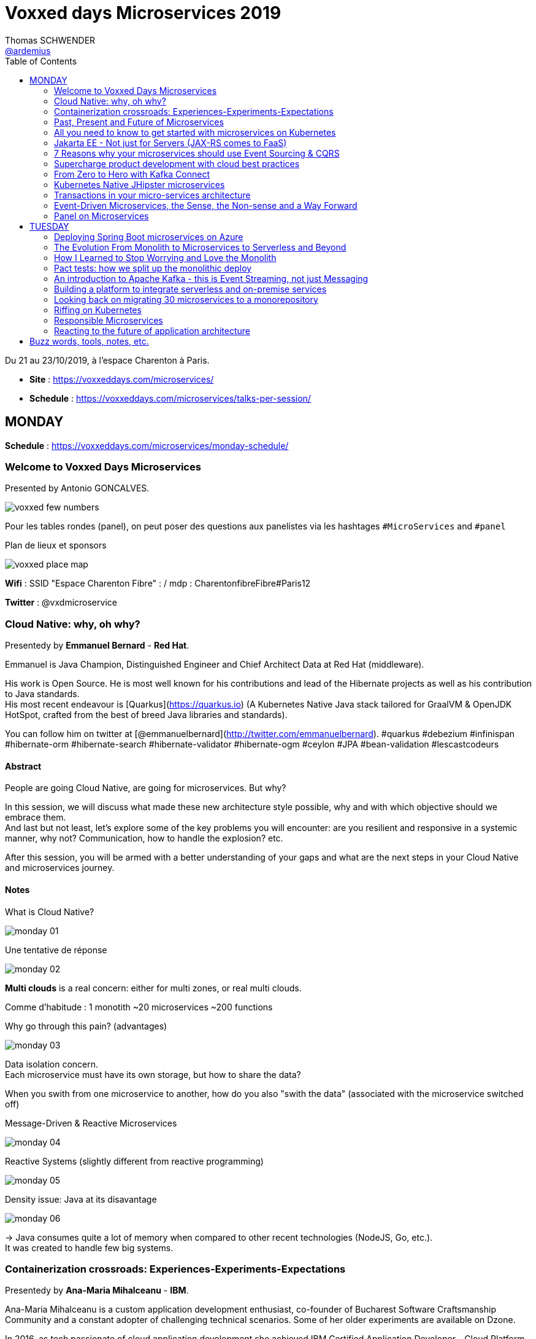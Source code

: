 = Voxxed days Microservices 2019
Thomas SCHWENDER <https://github.com/ardemius[@ardemius]>
// Handling GitHub admonition blocks icons
ifndef::env-github[:icons: font]
ifdef::env-github[]
:status:
:outfilesuffix: .adoc
:caution-caption: :fire:
:important-caption: :exclamation:
:note-caption: :paperclip:
:tip-caption: :bulb:
:warning-caption: :warning:
endif::[]
:imagesdir: images
:source-highlighter: highlightjs
// Next 2 ones are to handle line breaks in some particular elements (list, footnotes, etc.)
:lb: pass:[<br> +]
:sb: pass:[<br>]
// check https://github.com/Ardemius/personal-wiki/wiki/AsciiDoctor-tips for tips on table of content in GitHub
:toc: macro
:toclevels: 2
// To turn off figure caption labels and numbers
//:figure-caption!:
// Same for examples
//:example-caption!:
// To turn off ALL captions
:caption:

toc::[]

Du 21 au 23/10/2019, à l'espace Charenton à Paris.

* *Site* : https://voxxeddays.com/microservices/
* *Schedule* : https://voxxeddays.com/microservices/talks-per-session/

== MONDAY

*Schedule* : https://voxxeddays.com/microservices/monday-schedule/

=== Welcome to Voxxed Days Microservices

Presented by Antonio GONCALVES.

image:voxxed_few_numbers.jpg[]

Pour les tables rondes (panel), on peut poser des questions aux panelistes via les hashtages `&#35;MicroServices` and `&#35;panel`

.Plan de lieux et sponsors
image:voxxed_place_map.jpg[]

*Wifi* : SSID "Espace Charenton Fibre" : / mdp : CharentonfibreFibre#Paris12

*Twitter* : @vxdmicroservice

=== Cloud Native: why, oh why?

Presentedy by *Emmanuel Bernard* - *Red Hat*.

Emmanuel is Java Champion, Distinguished Engineer and Chief Architect Data at Red Hat (middleware).

His work is Open Source. He is most well known for his contributions and lead of the Hibernate projects as well as his contribution to Java standards. +
His most recent endeavour is [Quarkus](https://quarkus.io) (A Kubernetes Native Java stack tailored for GraalVM & OpenJDK HotSpot, crafted from the best of breed Java libraries and standards).

You can follow him on twitter at [@emmanuelbernard](http://twitter.com/emmanuelbernard). &#35;quarkus &#35;debezium &#35;infinispan &#35;hibernate-orm &#35;hibernate-search &#35;hibernate-validator &#35;hibernate-ogm &#35;ceylon &#35;JPA &#35;bean-validation &#35;lescastcodeurs

==== Abstract

People are going Cloud Native, are going for microservices. But why?

In this session, we will discuss what made these new architecture style possible, why and with which objective should we embrace them. +
And last but not least, let's explore some of the key problems you will encounter: are you resilient and responsive in a systemic manner, why not? Communication, how to handle the explosion? etc.

After this session, you will be armed with a better understanding of your gaps and what are the next steps in your Cloud Native and microservices journey.

==== Notes

.What is Cloud Native?
image:monday_01.jpg[]

.Une tentative de réponse
image:monday_02.jpg[]

*Multi clouds* is a real concern: either for multi zones, or real multi clouds.

Comme d'habitude : 1 monotith ~20 microservices ~200 functions

.Why go through this pain? (advantages)
image:monday_03.jpg[]

Data isolation concern. +
Each microservice must have its own storage, but how to share the data?

When you swith from one microservice to another, how do you also "swith the data" (associated with the microservice switched off)

.Message-Driven & Reactive Microservices
image:monday_04.jpg[]

.Reactive Systems (slightly different from reactive programming)
image:monday_05.jpg[]

.Density issue: Java at its disavantage
image:monday_06.jpg[]

-> Java consumes quite a lot of memory when compared to other recent technologies (NodeJS, Go, etc.). +
It was created to handle few big systems.

=== Containerization crossroads: Experiences-Experiments-Expectations

Presentedy by *Ana-Maria Mihalceanu* - *IBM*.

Ana-Maria Mihalceanu is a custom application development enthusiast, co-founder of Bucharest Software Craftsmanship Community and a constant adopter of challenging technical scenarios. Some of her older experiments are available on Dzone.

In 2016, as tech passionate of cloud application development she achieved IBM Certified Application Developer - Cloud Platform v1. +
Since then, she has enriched her cloud expertise by learning and certifying as a Salesforce Developer and attained a better understanding on how to integrate different types of cloud offerings.

Other passions? The knowledge hunt through reading and growing fashion skills through shopping.

==== Abstract

Containers seem like a technology that came out of nowhere to improve application development, yet the idea dates since the 1970s when the concept was first employed on Unix systems to better isolate application code. +
Containers evolved, bringing forth abstraction capabilities that are broadly applied within enterprise IT. +
However, expectations grow regardless if you just started your quest for flexible application development or juggling expertly with Microservices, Docker, Kubernetes. +
Let's debate lessons learned and experiment to meet expectations!

==== Notes

.A brief history around containerization
image:monday_07.jpg[]

_"We love containers"_, because of their benefits:

* instant boot
* portability
* modularity

Container *build time* principles:

* single concern principle
* self-containment principle
* image immutability principle

Container *run time* principles:

* high obervability principle

.Slimming big docker image
image:monday_08.jpg[]

* Ana-Maria reminds us of the classic hack of `&&` in Dockerfile to reduce the number of layers.
* She also recommends the use of multi-stages Docker builds.

.Security observations
image:monday_09.jpg[]

Same kind of advise for Kubernetes: set security context as non root to true.

*Resource management*: CPU / memory / ephemeral storage

image:monday_10.jpg[]

For Kubernetes and its pods, you can't have at the same time VPA (Vertical Pod Autoscaler) and HPA (Horizontal Pod Autoscaler)

When developping with Kubernetes, Ana-Maria advise: _share your experience (with your colleagues), and experiment more_

=== Past, Present and Future of Microservices

Presentedy by *Sebastien Stormacq* (@sebsto) - *Amazon Web Services*.

Seb is writing code since he first touched a Commodore 64 in the mid-eighties. +
He is inspiring builders to unlock the value of the AWS cloud, using his secret blend of passion, enthusiasm, customer advocacy, curiosity and creativity. +
His interests are about software architectures, developer tools and mobile computing. +
If you want to sell him something, be sure it has an API.

==== Abstract

Let's reflect on the Microservices architectural pattern, how the industry came there, what are today's challenges and what can we expect in the future?

Seb uses is 25+ year of experience in the industry and key position as observer of cloud infrastructure, talking with many customers in different industries and geographies to identify our industry's trends.

==== Notes

What is a Microservice?

* independent
* autonomous
* specialized
* single team

.Amazon microservices map
image:monday_11.jpg[]

-> main point is Amazon main page

2010: Amazon monolithic application -> services -> microservices

Sebastien's advise for microservices (a classic one): _Think big, BUT start *really* small_ +
That was the case for Amazon S3: it starts with only 8 microservices, and now has more than 200.

.Communication styles: synchronous or asynchronous
image:monday_12.jpg[]

-> We are moving more and more towards *asynchronous communication*

_"If you build it, you run it"_

Keep the dev team quite small: ideal team at Amazon -> a "2 pizza" team.

_"Let's risk a peak of the future"_:

* All the code you ever write is business logic

*Code deployment vs code activation*. +
-> At amazon, code is deployed several months (???) before being used.

As a conclusion:

image:monday_13.jpg[]

-> on pourrait résumer ça en : "Développer du code métier, PAS de la plomberie (c'est le boulot d'autres personnes !)"

=== All you need to know to get started with microservices on Kubernetes

Presentedy by *Alain Regnier* - Alto Labs.

Alain Regnier is a Technical Architect and Entrepreneur passionate about innovation and new technologies. +
He has spent 10 years in Silicon Valley working for startups and large companies, where he co-authored various standards about Web Services and Connected Devices.

With Alto Labs he provides consulting services around Kubernetes, Google Cloud and Web Applications architecture. +
He also helps startups develop prototypes and POCs. +
He is a GDE Cloud (Google Developer Expert) and certified Google Cloud Architect. +
He is the founder of the GDG Cloud Paris (Google Developer Group) and StartupVillage.

==== Abstract

This presentation will explain how to build a microservices based application on kubernetes.

After covering the basic concepts and the various kubernetes resources required for our architecture, we will go through the creation and deployment of a concrete example. +
We will also look at common tasks such as component update and issues investigation. +
Finally we will discuss various features of the architecture such as service discovery, redundancy, scaling and autohealing... +
The presentation will include tips and feedback from real life examples.

==== Notes

.Why use containers?
image:monday_14.jpg[]

.And now why Kubernetes?
image:monday_15.jpg[]

Google has used containers (internally) since *2004*.

*GKE*: Google Kubernetes Engine

*Pod*: group of containers deployed together

.Kubernetes resource: *pod*
image:monday_16.jpg[]

.Kubernetes resource: *deployment*
image:monday_17.jpg[]

.Kubernetes resource: *service*
image:monday_18.jpg[]

.Kubernetes resource: *Ingress*
image:monday_19.jpg[]

* *Ingress*: Collection of rules *allowing external connections* to reach services on the cluster

.Kubernetes resource: *Secret and ConfigMap*
image:monday_20.jpg[]

.La démo d'Alain
image:monday_21.jpg[] +
image:monday_22.jpg[]

* Front service with a replica factor of 3.

.Command line to create the Kubernetes cluster
image:monday_23.jpg[]

Alain advise: _"Don't put your password in your images, attach them instead..."_

.Conclusion
image:monday_24.jpg[]

.Service Mesh and Istio
image:monday_25.jpg[]

* *Istio*: with too many microservices, it's difficult to know which microservice is talking to which microservice. Istio, as a *service mesh*, makes it easier to understand what is happening and control what is happening.

.Resources from Alain
image:monday_26.jpg[]

=== Jakarta EE - Not just for Servers (JAX-RS comes to FaaS)

Presentedy by *Chris Bailey* - *IBM*.

Chris is the Chief Architect for Cloud Native Runtimes at IBM, leading teams that contributing to open source communities for the Node.js, Java and Swift runtimes. +
Chris has worked on runtimes, programming languages, and application frameworks for almost 20 years, and has most recently been focussed on enhancing frameworks and providing modules to make it easier to build best-practice cloud native applications.

==== Abstract

Function-as-a-service (FaaS) and serverless platforms increase productivity, enabling you to focus on application code, with the platform taking care of how to deploy, configure, run, and scale the code. +
They do however require you to adopt a new programming model, creating generic handlers or actions that lack the expressive APIs that you get from frameworks and standards such as Jakarta EE.

In this session, you’ll learn how it’s now possible to create FaaS- and serverless-based applications using the same APIs you use today such as JAX-RS and you’ll see a live demo of an application being built and deployed as a cloud native application on Kubernetes using a combination of open source tools and Knative serving.

==== Notes

.Classic app
image:monday_27.jpg[]

.with Kubernetes
image:monday_28.jpg[]

.with CloudFoundry
image:monday_29.jpg[]

-> With *FaaS*, the only stack you need is a *lone JavaEE application*.

IMPORTANT: *FaaS* is for functions AND serverless.

.nearly 60% usage of AWS lambda is Node
image:monday_30.jpg[]

With express (NodeJS front main tech): Startup, handles a request and get the result to the user -> 0,532 sec

.framework statup times
image:monday_31.jpg[]

-> Les applications Spring Boot classiques sont beaucoup plus lentes à démarrer que celles basées sur Express. +
PAR CONTRE, quand on commence à utiliser des frameworks comme *Quarkus*, on arrive à des temps de démarrage équivalents, voire plus rapides !

*Knative* will add containers based on usage, and remove ones based on the same usage.

Donc, functions and Knative ?

With Apache OpenWhisk :

image::monday_32.jpg[]

-> On voit qu'on prend un `JsonObject` en param, et qu'on renvoie un objet similaire en retour.

Appsody stacks (se renseigner !)

image:monday_33.jpg[]

Et quand on utilise Appsody pour du FaaS, cela devient :

image:monday_34.jpg[]

https://appsody.dev/[Appsody] (https://github.com/appsody[GitHub]) : _Appsody enables you to quickly build and deploy cloud-native applications._

Chris nous fait une déma basée sur Appsody, à l'aide de Visual Studio Code, et nous montre de belles fonctionnalités de debug de la solution (break point dans VS Code et interaction directe avec le code déployé)

Nobody is doing FaaS with Java today, this mainly because of startup time. +
To correct this: *Quarkus* / *Knative* / *Appsody*

image::monday_35.jpg[]

=== 7 Reasons why your microservices should use Event Sourcing & CQRS

Presentedy by *Hugh McKee* - *Lightbend*.

Hugh McKee is a developer advocate at Lightbend. He has had a long career building applications that evolved slowly, that inefficiently utilized their infrastructure, and were brittle and prone to failure. +
Hugh has learned from his past mistakes, battle scars, and a few wins. And the learning never stops. +
Now his focus is on helping other developers and architects build resilient, scalable, reactive, distributed systems.

==== Abstract

Event Sourcing & CQRS offers a compelling and often controversial alternative for persisting data in microservice systems environments.

This alternate approach is new for most of us, and it is justified to have a healthy level of skepticism towards any shiny new and often over-hyped solution. +
However, what is interesting is that this is so new that even the champions and evangelists often overlook the real benefits provided by this new way of capturing and storing data.

In this talk, we will look at 7 of the top reasons for using Event Sourcing & CQRS. +
These reasons covered go beyond the often referenced benefits, such as event stores are natural audit logs, or offering the ability to go back in history to replay past events.

The primary goal of this talk is to flip your view from limited to no use of ES & CQRS to an alternate perspective of what you give up when you elect to not use it as the go-to persistence strategy.

==== Notes

.break the read versus write performance bottleneck
image:monday_36.jpg[]
image:monday_37.jpg[]

-> at *the end*, we get *eventually consistent*.

.semantics of delivery
image:monday_38.jpg[]

* *at-most-once* meaning maybe-once
* *at-least-once* meaning once-or-more
* *exactly-once* meaning essentially-once

.at-least-once push
image:monday_39.jpg[]

.at-most-once push
image:monday_40.jpg[]

.at-least-once pull
image:monday_41.jpg[]

.To recap
image:monday_42.jpg[]

=== Supercharge product development with cloud best practices

Presentedy by *Sebastien Stormacq* - *Amazon Web Services*.

==== Abstract

Continuous Integration (CI) and Continuous Delivery (CD) help developers automate the software release process. +
The faster you can release new features and fix bugs, the quicker you can innovate and respond to customer needs.

AWS provides developer tools that help you automate the end-to-end lifecycle of your serverless applications.

In this session, we will discuss methods for automating the deployment of serverless or containerised applications, using services such as *AWS CodePipeline* and *AWS CodeBuild*, and techniques such as *canary deployments* and *automatic rollbacks*.

==== Notes

Subtitle for the talk: CI/CD for Modern Applications

.Infrastructure as code goals
image:monday_43.jpg[]

.Continuous integration goals, use of AWS CodeBuild
image:monday_44.jpg[]

.Continuous deployment, use of AWS CodeDeploy
image:monday_45.jpg[]

Going to production must be a *non event*

.Recap
image:monday_46.jpg[]

-> Do not forget to collect both *technical* AND *business logs*!

=== From Zero to Hero with Kafka Connect

Presentedy by *Robin Moffatt* - *Confluent*.

Robin is a Developer Advocate at Confluent, the company founded by the original creators of Apache Kafka, as well as an Oracle Groundbreaker Ambassador and ACE Director (Alumnus). +
His career has always involved data, from the old worlds of COBOL and DB2, through the worlds of Oracle and Hadoop, and into the current world with Kafka. +
His particular interests are analytics, systems architecture, performance testing and optimization. +
He blogs at http://cnfl.io/rmoff and http://rmoff.net/ (and previously http://ritt.md/rmoff) and can be found tweeting grumpy geek thoughts as @rmoff.

Outside of work he enjoys drinking good beer and eating fried breakfasts, although generally not at the same time.

==== Abstract

Integrating Apache Kafka with other systems in a reliable and scalable way is often a key part of a streaming platform. +
Fortunately, Apache Kafka includes the Connect API that enables streaming integration both in and out of Kafka. Like any technology, understanding its architecture and deployment patterns is key to successful use, as is knowing where to go looking when things aren't working.

This talk will discuss the key design concepts within Kafka Connect and the pros and cons of standalone vs distributed deployment modes.

We'll do a live demo of building pipelines with Kafka Connect for streaming data in from databases, and out to targets including Elasticsearch. +
With some gremlins along the way, we'll go hands-on in methodically diagnosing and resolving common issues encountered with Kafka Connect.

The talk will finish off by discussing more advanced topics including Single Message Transforms, and deployment of Kafka Connect in containers.

==== Notes

image:monday_47.jpg[]

In the demo from Robin, *Kafka Connect* *pulls the data from the source*, and *pushes it to the sink*.

image:monday_48.jpg[]

[IMPORTANT]
====
schema MATTERS! +
If you "just" use JSON, you need to enforce the schema somewhere else (meaning using Confluence Schema Registry)
====

image:monday_49.jpg[]

.*Workers* are JVM process
image:monday_50.jpg[]

The best choice is nearly always to go for *distributed* deployment, and *NOT* standalone one :

* standalone deployment is NOT fault tolerant
* standalone deployment does NOT scale

Distributed deployment also starts with 1 JVM, but has the possibility to scale to others.

image:monday_51.jpg[]

A classic error, when expected Avro message is NOT actually Avro:

image::monday_52.jpg[]

Tout un système de monitoring de Kafka Connect est mis à disposition par Confluent.

Confluent met également à disposition une version "fully managed" de Kafka in the cloud.

*Ressources* :

* *repo GitHub* : cela semble être celui-ci https://github.com/confluentinc/demo-scene/blob/master/kafka-connect-zero-to-hero/demo_extended_zero-to-hero-with-kafka-connect.adoc

=== Kubernetes Native JHipster microservices

Presentedy by *Pierre Besson* - *Liquidshare*.

Currently working as Site Reliability Engineer at Liquidshare, I contribute to JHipster since 2016. +
My contribution to the project have focused on integrating the Spring Cloud stack, docker and kubernetes support as well as monitoring.

==== Abstract

Kubernetes is eating the world. +
Teams around the world are realizing that Kubernetes is the answer to achieve immutable and declarative container based deployments.

The JHipster project was quick to jump on the hype, starting work on the Kubernetes sub-generator back in 2016. +
However, in the meantime Kubernetes has evolved continuously and is now much more than simply a runtime for your microservices. +
Many projects such as Istio and custom Operators plug directly into the Kubernetes platform and offer solutions to microservices concerns (discovery, resiliency, monitoring, ...).

This talk will show how to fully utilize Kubernetes as a platform for a Java microservices architecture generated by JHipster.

==== Notes

The goal of JHipster is NOT to generate a "Hello world" application, but a full one implementing all best practises.

.What does JHipster?
image:monday_53.jpg[]

.What does Kubernetes?
image:monday_54.jpg[]

Internally, everything in Kubernetes works thanks to Controllers.

.How does Kubernetes work?
image:monday_55.jpg[]

Kubernetes: an *extensible* platform

* *Operator*: Software extensions to Kubernetes based on custom Kubernetes resources
* *Servise mesh*: a set of infrastructure services that imlement microservices patterns : +
image:monday_56.jpg[]

.JHipster supports 2 microservices platforms
image:monday_57.jpg[]

* *Spring CLoud*: Java only
* *Istio*: Polyglot

.Istio sidecar proxy mechanism
image:monday_58.jpg[]

.Database in Kubernetes
NOTE: Pierre reminder: It is NOT recommended to run a database in Kubernetes all by yourself (tricky)

* Tool to know: *Kiali*, a monitoring dashboard for *Istio*.
* Grafana is used to monitor Kubernetes performance

NOTE: Kubernetes knows nothing about your applications, it only knows about containers. +
So if you need to know about your applications internal performances, you will have to install some external tools.

Resources:

* pierre-besson.fr/pres-vxdms-2019

==== Avis

Talk très intéressant, montrant bien les évolutions de JHipster et son intégration de Kubernetes. +
A garder sous le coude.

=== Transactions in your micro-services architecture

Presentedy by *Rudy De Busscher* - *Payara Services*.

I love to create (web) applications with the Java EE platform and MicroProfile implementations. +
I have spent the last 10 years implementing various projects in a team for customers, helped various Open Source projects (MicroProfile, DeltaSpike, PrimeFaces, Apache Myfaces, ...), and do support for Payara Server customers. +
I'm also already working 4 years around Web Application Security using OAuth2, OpenId Connect, and JWT.

==== Abstract

How can you make different pieces of your unit of work consistent in the distributed setup of your micro-service application? +
You associate the term transaction probably with a database, but the data source can be anything including a database in the micro-service world.

The MicroProfile Long Running Actions specification is based on sagas and the OASIS LRA transaction model specification. +
It defines the framework to guarantee the eventual consistency requirement using compensating actions for example.

This session will explain you the challenges and concepts of the MP LRA framework. And of course, you can see it in action with various demos.

==== Notes

.To be ACID or not?
image:monday_59.jpg[]

-> Most companies choose to *give up consistency* (and to have eventually consistency)

.MicroService world
image:monday_60.jpg[]

.Saga pattern
image:monday_61.jpg[width=600]

-> *Saga pattern*: ensures that each step of the business process has a *compensating action* to undo the work completerd in the case of partial failures.

MicroProfile Long Running action:

* based on the *Saga pattern*
* *still work in progress*
* features
	** loose coupling
	** guaranteed a globally consistent outcome
	** compensable actions

.LRA Components
image:monday_62.jpg[]

*Resources*:
* Slides can be found there: https://www.slideshare.net/rdebusscher/transactions-in-microservices
* Code on GitHub: https://github.com/eclipse/microprofile-lra

=== Event-Driven Microservices, the Sense, the Non-sense and a Way Forward

Presentedy by *Allard Buijze* - *AxonIQ*.

Allard Buijze is Founder and CTO at AxonIQ with a solid software development background. +
Starting at the age of 6, he has developed a great passion for programming and has guided both large and small organizations in building performant and scalable applications. +
Allard likes to help customers make appropriate future-proof, technical decisions. +
As a former software architect specializing within the field of "scalability" and "high performance" computing, he has worked on several small and large projects, where performance and complexity were recurring themes. +
Allard is convinced that a good domain model is the beginning of contributing to the overall performance of an application. +
From this conviction, he has developed the Axon Framework. +
Allard has given several trainings in the areas of scalable architectures, test driven development, application design and clean coding. +
He strongly believes that good craftsmanship can only be achieved through continuous and intensive exchange of experience with others. +
The last years, he has been investigating and applying CQRS to a number of projects. +
As a result, he created the Axon Framework, an open source Java framework that helps developers create scalable and extensible applications. +
Axon has a growing community and has already been successfully introduced in several high-profile projects around the world.

==== Abstract

Microservices, and especially their Event-Driven variants, are at the very peak of the hype cycle and, according to some, on their way down. +
Meanwhile, a large number of success stories and failures have been shared about this architectural style. How do we ensure that we don't throw away the baby with the bathwater and end up re-inventing the same concepts again a decade from now?

In this talk, I want to zoom in on different aspects around microservices. +
What are the promises made and how did it deliver on those? +
How did technology surrounding microservices evolve and impact our decisions? +
Lastly, I will look forward how can we be pragmatic about microservices, avoiding some of the common pitfalls and helping ensure ourselves that we get the promised benefits, but without the pain.

==== Notes

Allard est un bon orateur, avec de l'humour 😄 +
Pour preuve son exemple de l'architecture BBC (Box -> Box -> Cylinder), qui vire par moment au Big Ball of Mud (le bousier sur son oeuvre comparé à l'architecte défendant sa "création")

image:monday_63.jpg[]

.Tellement vrai !
image:monday_64.jpg[]

.Location transparency
image:monday_65.jpg[]

.Event hell ???
image:monday_66.jpg[]

IMPORTANT: *NOT everything is an event!*

-> Other things exist: *commands* and *queries*

.Command AND events AND queries
image:monday_67.jpg[]

IMPORTANT: An event is a message, but not every message is an event

*Event Sourcing*:

* Every that happened is represented by an Event

.Why use event sourcing?
image:monday_68.jpg[]

The challenges for Event Sourcing, yesterday and today:

* Dealing with increasing storage size: NO MORE AN ISSUE
* Complex ...

.CQRS
image:monday_69.jpg[]

Be careful with communication, because *communication is a contract*. +
A contract but you don't with whom you are married...

To conclude:

* consider commands and queries as much as events
* sharing is caring
* beware coupling across bounded contexts

=== Panel on Microservices

Presentedy by *Mathilde Rigabert Lemée*, *Emmanuel Bernard*, *Sebastien Stormacq*, *Ana-Maria Mihalceanu*.

==== Abstract

On this panel you will be able to ask questions on Microservices to our keynote speakers.

==== Notes

Je n'ai pas assisté au talk 😜

== TUESDAY

=== Deploying Spring Boot microservices on Azure

Presentedy by *Julien Dubois* - *Microsoft*.

Julien is an Azure developer advocate at Microsoft, specialized on Java and Spring. +
Julien is also the lead developer of JHipster and a Java Champion.

==== Abstract

Did you know Microsoft has a whole engineering team dedicated to Spring Boot, and that for the last 3 years they have ensured that Spring Boot applications work great on Azure? +
We'll see how Java's &#35;1 framework works on one of the world's top cloud provider, including many tips and news on our latest releases.

==== Notes

* Spring Boot is designed to get you up and running as quickly as possible, with minimal upfront configuration
* Spring Cloud

.Common microservices challenges (ce que j'appelle le "capability model")
image:tuesday_01.jpg[]

.Azure Spring Cloud architecture
image:tuesday_02.jpg[]
image:tuesday_03.jpg[]

* Azure Spring Cloud is a joint service between Pivotal and Microsoft.
* Behind the scene there is obviously Kubernetes.

.Life cycle management
image:tuesday_04.jpg[]

.Monitoring your apps
image:tuesday_05.jpg[]

[IMPORTANT]
====
Un workshop complet est disponible sur GitHub : https://github.com/microsoft/azure-spring-cloud-training

Le workshop complet sera joué chez Microsoft jeudi et vendredi.
====

image:tuesday_06.jpg[]

In Azure, you've autoscalability for most of services, transparently handled by the platform.

Julien demo URL : https://spring-training.azureedge.net/

-> problèmes techniques rencontrés durant la démo...

=== The Evolution From Monolith to Microservices to Serverless and Beyond

Presented by *Hugh McKee* - *Lightbend*.

==== Abstract

If you are a developer or an architect, the odds are that you grew up building systems that are now commonly known as monoliths. +
In the last few years, we've seen a significant evolutionary shift to systems composed of microservices. +
Today we are witnessing the birth of serverless.

The rate of evolutionary change is accelerating. But what is changing and what remains the same?

In this talk, we will look at the evolution from the monolith to serverless seeking to extract the variables and the constants. +
We will also look at the progression from serverless to an inevitable future of frictionless computing.

==== Notes

.Even with Kubernetes, we don't use all available resources
image:tuesday_07.jpg[]

Even if better than monolith, we are only moving the problem a bit further. +
Whereas for *FaaS* (serverless), this time, *the design is made to only use what is required*.

.FaaS / serverless
image:tuesday_08.jpg[width=600]

Breaking the monolith is OK, but breaking the related database is a much harder challenge. +
You need to loosely couple your microservices so as to be able to break the database.

image:tuesday_09.jpg[width=600]

Pour éviter le couple direct d'un microservice avec plusieurs autres, on passe par un message bus (et donc une communication asynchrone) :

image::tuesday_10.jpg[]

D'après Hugh, on commence les microservices avec de la communication synchrone, et lorsqu'on se rend compte de ses limites, on passe à de l'asynchrone. +
-> Et après cela on passe au serverless.

.request / response serverless function
image:tuesday_11.jpg[width=600]

.request / response and publish / subscribe functions linked by a message bus
image:tuesday_12.jpg[]

Which could lead to the following chain flow using publish / subscribe:

image:tuesday_13.jpg[]

We are now moving towards some new serverless features, like *stateful functions* but with a cost.

.Resources
image:tuesday_14.jpg[]

=== How I Learned to Stop Worrying and Love the Monolith

Presented by *Ania Wyrwinska* - *OLX Group*.

Java/PHP/Javascript Developer for more than 13 years, furiously splitting monoliths every day

==== Abstract

Nowadays most of the developers sooner or later would run into a fun but scary challenge: there is an ancient monolith that needs to be split into microservices, otherwise it would reach the critical mass and explode.

It seems that everything was already said and done about it, so why we keep talking about it? +
The journey is long and the road is bumpy.

Is there a light at the end of the tunnel for the ones that started losing hope? Come to my talk if you want to learn how we approached this situation at OLX Group, one of the biggest online classifieds platforms in the world. +
I will talk about different architectural strategies that we have tried and how did they work for us.

==== Notes

* Ania conseille l'utilisation de l'usine de build GitLab CI plutôt que Jenkins.
* Ania conseille également l'utilisation du *feature toggling* (*feature flags*)

Retour d'expérience d'Ania : avant de partir sur un refacto from scratch *"respect the original authors"* -> ce qu'ils ont fait a marché (au moins un peu) à l'époque, plutôt que de refaire, il est souvent préférable de chercher à le réutiliser / transformer.

Ania est sympa et une bonne oratrice, mais j'aurais aimé plus de matière dans le talk.

=== Pact tests: how we split up the monolithic deploy

Presented by *Phil Hardwick* - *Mettle*.

I'm a software developer at Mettle, a challenger business bank backed by Natwest, where I focus on customer onboarding and keeping us on the right side of the regulators! +
I'm a java developer with over 7 years experience. I've been involved with a large variety of projects, from public to private clients, with different teams and different ideas of what microservices are. +
I have a passion for quality and excelling at meeting non-functional requirements.

==== Abstract

At Mettle, we built our application as microservices from the start yet still fell into the trap of a monolithic deploy.

We built the services independently but then deployed all the changes once a week. +
The key problem was: how do we know that when we deploy this one service it won't break everything? +
To fix this, we used consumer driven contract testing (using Pact) to make our services independently deployable and move towards flexible continuous delivery. +
Now all changes are deployed straight to production with confidence.

I'm going to share our learnings so you can get the most out of Pact and avoid the pitfalls we found along the way. +
We will also spend time exploring the benefits of contract testing and how to implement it in your services and CI process. +
You should come away with a head start in understanding contracts and how it could give you confidence to deliver more frequently.

==== Notes

image:tuesday_15.jpg[]

* PACT is for HTTP communication.
* PACT is *consumer driven*

PACT test flow:

image:tuesday_16.jpg[width=400]
image:tuesday_17.jpg[width=400]
image:tuesday_18.jpg[width=400]
image:tuesday_19.jpg[width=400]
image:tuesday_20.jpg[width=400]

IMPORTANT: PACT allows to validate the compatibility between the evolutions of versions between consumer and provider.

* PACT should be used for tests when you own BOTH parts of the interactions +
-> meaning NOT when there is an external 3rd party tool on one part

Conclusion:

* make the services independently deployable and testable
* set up pact infrastrcuture in CI, including a brocker
* write consumer tests and then provider tests
* enables gates to stop deployment if there's no verified version match

Main downsides of PACT:

* *quite complicated*: share knowledge as much as you can

So:

* make sure the whole team is involved

=== An introduction to Apache Kafka - this is Event Streaming, not just Messaging

Presented by *Katherine Stanley* - *IBM*.

Katherine Stanley is a Software Engineer in the IBM Event Streams team based in the UK. +
Through her work on IBM Event Streams she has gained experience running Apache Kafka on Kubernetes and running enterprise Kafka applications.

In her previous role she specialised in cloud native Java applications and microservices architectures. +
Katherine has co-authored an IBM Redbook on Java microservices and has contributed to the open source microservice project Game On. +
She enjoys sharing her experiences and has presented at conferences around the world, including the Kafka Summits in New York and London, JavaLand in Germany and JFokus in Sweden.

==== Abstract

The amount of data the world produces is growing exponentially every year and many companies are realising the potential of harnessing this data.

A lot of this is generated in the form of a never ending stream of events, with publishers creating the events and subscribers consuming them in many different ways. +
This is where Apache Kafka comes in, Kafka isn't just a messaging system - it's an event streaming platform.

This session will introduce Kafka and explain concepts such as topic partitioning, consumer groups and exactly-once semantics. +
Finally, learn about more advanced concepts such as stream processing using the Java Kafka Streams library, cross-datacenter replication and integration with other messaging systems.

==== Notes

IMPORTANT: Kafka is *event streaming* system and NOT a *message queueing* one.

image:tuesday_21.jpg[]

Kafka is *publish / subscribe*

image:tuesday_22.jpg[]

image:tuesday_23.jpg[]
image:tuesday_24.jpg[]

To start well with Kafka: https://kafka.apache.org/quickstart

IMPORTANT: An event in Kafka is a key / value pair, with the key being optional.

.Sending an event
image:tuesday_25.jpg[]

. choose topic
. decide whether to use a key
. choose acks level
. choose whether to retry

.Receiving an event
image:tuesday_26.jpg[]

. choose a topic
. decide where to start
. choose how to manage commit offsets
. pick a consumer group: make sure to route you only the events of your group

.Partitions
image:tuesday_27.jpg[]

.Replication
image:tuesday_28.jpg[]

-> You only talk to a *leader*

Avis : super talk, très synthétique

=== Building a platform to integrate serverless and on-premise services

Presented by *Marcos Almeida* - *INVIVOO Software*.

Marcos ALMEIDA is a senior Software Engineer at INVIVOO Software where he develops its light microservices orchestration engine Koordinator. +
He is also a senior consultant in INVIVOO's Front End expertise.

After a PhD where he worked on software and business processes support tools, he worked as a researcher engineer in international industrial research projects on cloud and big data applications.

==== Abstract

Hybrid cloud services tend to move towards silos because of heterogeneous architectures (REST APIs, pub / sub message queues, functions, grids, ...). +
The integration of these different worlds often involves rewriting code to overcome communication issues between services.

XComponent Scenario is a platform designed for the hybrid cloud to solve this problem. +
It provides a service catalogue and a set of standard connectors integrating serverless functions, REST APIs and other on-premise services in the same workflow.

Let’s see how to handle all your services (AWS, Azure, on-premise, …) and capitalize on your Information System in one place without effort.

==== Notes

45 min de présentation de produit. +
Personnellement, je n'ai pas accroché.

=== Looking back on migrating 30 microservices to a monorepository

Presented by *Darya Talanina* (dtalanina@gmail.com) - *Theodo*.

Lead developer at Theodo, Darya loves creating products that improve the everyday life of people. +
In her free time, she likes hiking and exploring France.

==== Abstract

Five years ago, my company decided to switch to microservices. +
In five year, we grew our architecture to 30 microservices, organised in several repositories. +
The growing number of microservices (and, thus, repositories) had a negative impact on our developer experience and productivity, including:

* struggle to perform evolutions across several microservices (like updating dependencies versions)
* time-consuming pull requests in several repositories for a single feature
* difficulty to share best practices between teams
* bugs in production due to partially merged code

To solve this issues, we decided to migrate all 30 microservices to a monorepo. +
Over the course of several weeks, we had a team dedicated to performing the migration. We migrated all the microservices while:

* preserving git history of every single microservice
* keeping the Continuous Integration flow fast
* adding tools to further improve developer experience and productivity
* and introducing zero bugs in production!

This talk will give you the plan to painlessly migrate your microservices to a monorepo as well as solutions to address the major pitfalls of such a migration.

==== Notes

.The initial state for a first website
image:tuesday_29.jpg[]

After the development of another website, it grows up to 30 microservices.

How do handle that with source management ?

image:tuesday_30.jpg[width=400]
image:tuesday_31.jpg[width=400]

This last schema implies 2 Pull Requests are necessary, which is all the problem.

image:tuesday_32.jpg[]

Other problem, to enforce coding style rules on all code base:

image:tuesday_33.jpg[]

-> this enforcing takes several hours...

Other problem, the use of Git submodule to handle the share logic:

image:tuesday_34.jpg[]

Conclusion: *multi-repository* code organisation causes too many issues!

image:tuesday_35.jpg[]

-> They decided to migrate to a *monorepo*

As a prerequisite, they had to answer the following problematics:

* Preserve git history
* keep CI fast
* adjust deployment
* have visibility of your progress
* zero bugs ruging migration

.1 Preserve git history
image:tuesday_36.jpg[]
image:tuesday_37.jpg[]

-> This process was industrialize to go faster

.2 keep CI fast
image:tuesday_38.jpg[]

1 microservice = 5 min, so 31 microservices was 2h30... Not possible... +
-> Answer was a homemade tool, inspired on some features of other, too complicated tools (like Lerna, or Google tool, etc.)

image:tuesday_39.jpg[]
image:tuesday_40.jpg[]
image:tuesday_41.jpg[]

Team feedback with monorepo:

* 1 PR is better than having to do n PRs
* instead of 3 hours to enforce coding style rules, that's only 10 min, far better

Un bon retour d'XP, très pragmatique, à revoir au calme, il y a de la matière.

=== Riffing on Kubernetes

Presented by *Florent Biville* - *Pivotal*.

Software developer at Pivotal, working on https://projectriff.io/. +
Spring Meetup Paris, Paris Hackergarten meetup organizer. hack.commit.push conference organizer.

==== Abstract

Kubernetes is a generic, extensible platform of platforms. +
It has gained significant momentum: we are all talking about it, and some of us are even using it.

However, the journey from vanilla Kubernetes to a production-ready environment may be long and perilous with so many competing choices in a growing ecosystem. Does it have to be that way? Not at all! +
riff (https://projectriff.io/), combined with Knative, brings useful abstractions and a unified improved(1) user experience to the table:

* Simplified installation process based on the recent Cloud Native Application Bundle standard * 0-N pod autoscaling (notice how scale-to-zero rhymes with pay-as-you-go?)
* Polyglot function support with Buildpacks v3, building from source
* Emergent stateful streaming support

If you want to learn more about the next-gen open source serverless platform and have (work)loads of fun(ctions), join me!

(1) This talk does not feature a gazillion lines of YAML, and no eyes were hurt in the making of this talk.

==== Notes

Riff is a still on development tool, FaaS on Kubernetes.

image:tuesday_42.jpg[]

.How do we create a function?
image:tuesday_43.jpg[]

.Under the hood
image:tuesday_44.jpg[]

Now that we have an image, how to deploy it?

.Avec Riff core
image:tuesday_45.jpg[]

.Avec Knative
image:tuesday_46.jpg[]

New runtime after Riff core and Knative: *riff streaming* (still not released yet)

image:tuesday_47.jpg[]
image:tuesday_48.jpg[]

.More complex functions
image:tuesday_49.jpg[]

-> On the right, uses *Java with Reactor*.

.Which runtime should we choose?
image:tuesday_50.jpg[]

.Riff a Serverless on Premise
image:tuesday_51.jpg[]

.Resources and going further
image:tuesday_52.jpg[]

=== Responsible Microservices

Presented by *Nate Schutta* - *Pivotal*.

Nathaniel T. Schutta is a software architect focused on cloud computing and building usable applications. +
A proponent of polyglot programming, Nate has written multiple books and appeared in various videos. +
Nate is a seasoned speaker regularly presenting at conferences worldwide, No Fluff Just Stuff symposia, meetups, universities, and user groups.

In addition to his day job, Nate is an adjunct professor at the University of Minnesota where he teaches students to embrace dynamic languages. +
Driven to rid the world of bad presentations, Nate coauthored the book Presentation Patterns with Neal Ford and Matthew McCullough. +
Nate recently published Thinking Architecturally available as a free download from Pivotal.

==== Abstract

These days, you can’t swing a dry erase marker without hitting someone talking about microservices. +
Developers are studying Eric Evan’s prescient book Domain Driven Design. +
Teams are refactoring monolithic apps, looking for bounded contexts and defining a ubiquitous language.

And while there have been countless articles, videos, and talks to help you convert to microservices, few have spent any appreciable time asking if a given application should be a microservice.

In this talk, I will show you a set of factors you can apply to help you decide if something deserves to be a microservice or not. +
We’ll also look at what we need to do to maintain a healthy micro(services)biome.

==== Notes

Pour résumer le début de la conf (Nate a beaucoup d'humour) : "beaucoup (trop) de buzz sur le cloud et les microservices, mais en avons-nous vraiment besoin?"

d'où : "Please Microservice Responsibly" ! 😁

* In a monolith, everything has to move at the same rate +
-> Because that is when ALL the changes were ready.

A good reference to keep (not to read from cover to cover): *Site Reliability Engineering* (O'Reilly)

Nate advises:

* small = which can be rewritten in 2 weeks (in 1 sprint)
* "you build it, you run it"

TIP: Jetez un oeil à l'eBook (free) que Nate a écrit : _"Thinking architecturally"_

=== Reacting to the future of application architecture

Presented by *Grace Jansen* - *IBM*.

Grace is a developer advocate at IBM, working with Open Liberty and Reactive Platform. +
She has now been with IBM for a year, after graduating from Exeter University with a Degree in Biology.

Moving to software engineering has been a challenging step for Grace, but she enjoys bringing a varied perspective to her projects and using her knowledge of biological systems to simplify complex software patterns and architectures. +
As a developer advocate, Grace builds POC’s, demos and sample applications, and writes guides and tutorials to help guide users through technologies and products. +
Grace also has a keen passion for encouraging more women into STEM and especially Technology careers.

==== Abstract

Ever wondered how honeybees have come to be some of the world's most efficient architects? +
Learn how we can all use mother nature's expertise to better architect our software solutions to be more reactive, responsive and resilient through reactive architecture frameworks.

I will be explaining the principles of reactive systems (including the key points behind the reactive manifesto) and using bee hives and the social behavior of bees to help visualize and understand the benefits of these principles.

==== Notes

TO BE COMPLETED

== Buzz words, tools, notes, etc.

Beaucoup de conf redonnent les bases sur les microservices : que sont-ils, quels sont leurs avantages, leurs faiblesses, etc.

* *Kubernetes* en force, devient vraiment *la norme pour les microservices*. +
-> C'est également devenu LE moyen de *faire tourner Docker en production*.
	** Avec lui on parle beaucoup de *Knative* (qui utilise *Istio* si je ne dis pas de bêtise)
* *Visual Studio Code* est de plus en plus utilisé, même pour des applications Java. +
Quasiment tous les conférenciers étaient dessus !
* *Quarkus* la montée en puissance
* *Serverless* de plus en plus
* et quand même un peu de raison : raisonner l'usage des microservices

IBM était très représenté parmi les speakers.

Les conférences que j'aurais également souhaité voir :

* _Transforming a monolith to an API platform_ : Philippe Anes et Abderrazak Bouadma - Kyriba
* _Building a Customer Facing Analytics Platform_ : Laura Kirby - IBM
* _Speedy build for your java application images with JIB!_ : Mohammed Aboullaite - xHUB
* _Complex event flows in distributed systems_ : Bernd Rücker - Camunda

Un ami m'a également conseillé :

* _Event Sourcing - You are doing it wrong_ : David Schmitz - Senacor Technologies

Voir également *Kogito*, un moteur de règle pour Quarkus qui boot en moins d'1 sec. +
Cela permet de créer son microservice à partir de règles. +
Voir :

* https://quarkus.io/guides/kogito-guide
* https://kogito.kie.org/













